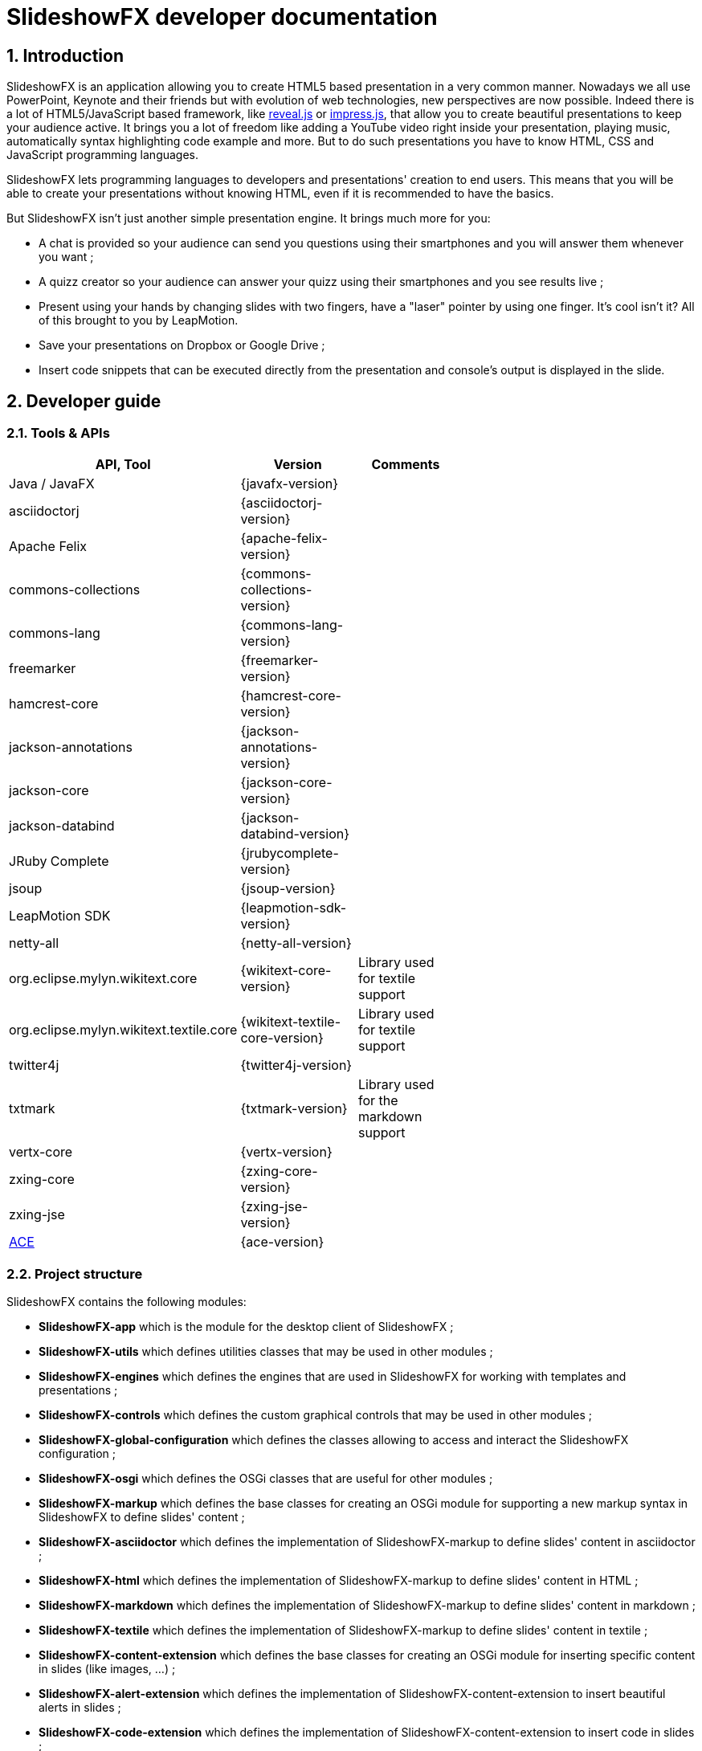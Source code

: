 = SlideshowFX developer documentation
:linkcss:
:numbered:

== Introduction

SlideshowFX is an application allowing you to create HTML5 based presentation in a very common manner. Nowadays we all use PowerPoint, Keynote and their friends but with evolution of web technologies, new perspectives are now possible. Indeed there is a lot of HTML5/JavaScript based framework, like http://lab.hakim.se/reveal-js/[reveal.js] or https://github.com/bartaz/impress.js/[impress.js], that allow you to create beautiful presentations to keep your audience active. It brings you a lot of freedom like adding a YouTube video right inside your presentation, playing music, automatically syntax highlighting code example and more. But to do such presentations you have to know HTML, CSS and JavaScript programming languages.

SlideshowFX lets programming languages to developers and presentations' creation to end users. This means that you will be able to create your presentations without knowing HTML, even if it is recommended to have the basics.

But SlideshowFX isn't just another simple presentation engine. It brings much more for you:

- A chat is provided so your audience can send you questions using their smartphones and you will answer them whenever you want ;
- A quizz creator so your audience can answer your quizz using their smartphones and you see results live ;
- Present using your hands by changing slides with two fingers, have a "laser" pointer by using one finger. It's cool isn't it? All of this brought to you by LeapMotion.
- Save your presentations on Dropbox or Google Drive ;
- Insert code snippets that can be executed directly from the presentation and console's output is displayed in the slide.

== Developer guide

=== Tools & APIs

[options=header, width="65"]
|===
| API, Tool | Version | Comments

| Java / JavaFX | {javafx-version} |

| asciidoctorj | {asciidoctorj-version} |

| Apache Felix | {apache-felix-version} |

| commons-collections | {commons-collections-version} |

| commons-lang | {commons-lang-version} |

| freemarker | {freemarker-version} |

| hamcrest-core | {hamcrest-core-version} |

| jackson-annotations | {jackson-annotations-version} |

| jackson-core | {jackson-core-version} |

| jackson-databind | {jackson-databind-version} |

| JRuby Complete | {jrubycomplete-version} |

| jsoup | {jsoup-version} |

| LeapMotion SDK | {leapmotion-sdk-version} |

| netty-all | {netty-all-version} |

| org.eclipse.mylyn.wikitext.core | {wikitext-core-version} | Library used for textile support

| org.eclipse.mylyn.wikitext.textile.core | {wikitext-textile-core-version} | Library used for textile support

| twitter4j | {twitter4j-version} |

| txtmark | {txtmark-version} | Library used for the markdown support

| vertx-core | {vertx-version} |

| zxing-core | {zxing-core-version} |

| zxing-jse | {zxing-jse-version} |

| http://ace.c9.io[ACE] | {ace-version} |

|===

=== Project structure

SlideshowFX contains the following modules:

- *SlideshowFX-app* which is the module for the desktop client of SlideshowFX ;
- *SlideshowFX-utils* which defines utilities classes that may be used in other modules ;
- *SlideshowFX-engines* which defines the engines that are used in SlideshowFX for working with templates and presentations ;
- *SlideshowFX-controls* which defines the custom graphical controls that may be used in other modules ;
- *SlideshowFX-global-configuration* which defines the classes allowing to access and interact the SlideshowFX configuration ;
- *SlideshowFX-osgi* which defines the OSGi classes that are useful for other modules ;
- *SlideshowFX-markup* which defines the base classes for creating an OSGi module for supporting a new markup syntax in SlideshowFX to define slides' content ;
- *SlideshowFX-asciidoctor* which defines the implementation of SlideshowFX-markup to define slides' content in asciidoctor ;
- *SlideshowFX-html* which defines the implementation of SlideshowFX-markup to define slides' content in HTML ;
- *SlideshowFX-markdown* which defines the implementation of SlideshowFX-markup to define slides' content in markdown ;
- *SlideshowFX-textile* which defines the implementation of SlideshowFX-markup to define slides' content in textile ;
- *SlideshowFX-content-extension* which defines the base classes for creating an OSGi module for inserting specific content in slides (like images, ...) ;
- *SlideshowFX-alert-extension* which defines the implementation of SlideshowFX-content-extension to insert beautiful alerts in slides ;
- *SlideshowFX-code-extension* which defines the implementation of SlideshowFX-content-extension to insert code in slides ;
- *SlideshowFX-image-extension* which defines the implementation of SlideshowFX-content-extension to insert images in slides ;
- *SlideshowFX-link-extension* which defines the implementation of SlideshowFX-content-extension to insert HTML links in slides ;
- *SlideshowFX-quote-extension* which defines the implementation of SlideshowFX-content-extension to insert quotes in slides ;
- *SlideshowFX-snippet-extension* which defines the implementation of SlideshowFX-content-extension to insert executable code snippet in slides ;
- *SlideshowFX-hosting-connector* which defines the base classes for creating an OSGi module for connecting to a file hosting service ;
- *SlideshowFX-dropbox-hosting-connector* which defines the implementation of SlideshowFX-hosting-connector to connect to Dropbox ;
- *SlideshowFX-drive-hosting-connector* which defines the implementation of SlideshowFX-hosting-connector to connect to Google Drive ;
- *SlideshowFX-snippet-executor* which defines the base classes for creating an OSGi module for executing code snippet in a presentation ;
- *SlideshowFX-golo-executor* which defines the base classes for creating an OSGi module for executing Golo code snippet in a presentation ;
- *SlideshowFX-java-executor* which defines the base classes for creating an OSGi module for executing Java code snippet in a presentation.

=== Gradle

SlideshowFX uses http://www.gradle.org/[gradle] as build system. The version used is {gradle-version}. +
The following plugins are currently used in the Gradle script:

- java
- asciidoctor

==== Tasks

In order to build SlideshowFX, some gradle tasks have been created:

- the `jar` task of the `SlideshowFX-app` project has been overridden in order to build the JavaFX native bundle ;
- `buildJavaFXBundle` which depends on the JAR task has been created in the `SlideshowFX-app` project. This task creates the JavaFX bundle ;
- `installMarkupPlugins` (in the root project) which copies the markup supported to the directory of plugins ;
- `installContentExtensionPlugins` (in the root project) which copies the content extensions to the directory of plugins ;
- `installHostingConnectorPlugins` (in the root project) which copies the hosting connectors to the directory of plugins ;
- `installSnippetExecutor` (in the root project) which copies the snippet executors to the directory of plugins ;
- `installSlideshowFX` (in the root project) which installs the markup, content extensions and hosting connectors in the directory of plugins and build the SlideshowFX native bundle.

=== Set up your environment

==== Environment variable

In order to build SlideshowFX, you will need to set *JAVA_HOME* to point to your JDK {jdk-version} installation and *GRADLE_HOME* to your gradle installation. Ensure both variables are present in the *PATH* environment variable.

==== Running SlideshowFX in your IDE

If you are contributing to SlideshowFX and developing some features, you probably use an IDE (http://www.jetbrains.com/idea/[IntelliJ IDEA], https://netbeans.org/[NetBeans], http://www.eclipse.org/[eclipse], ...). +
Because SlideshowFX uses LeapMotion, you have to set up a JVM argument which is 
[source]
-Djava.library.path=./lib/Leap/<platform>

Values for the platform are:

- *osx*
- *windows_x86*
- *windows_x64*
- *linux_x86*
- *linux_x64*

If you want SlideshowFX manage and look where LeapMotion native libraries are located, instead of defining the `-Djava.library.path` JVM argument you can define the two following:
[source]
-Ddynamic.java.library.path=true -Dproject.stage=development

By doing so, SlideshowFX will automatically be looking for the folder `./lib/Leap/<platform>`.

=== Templates

Each presentation done with SlideshowFX is based on a _template_.  +
A template is composed by three main parts:

- A _template configuration_ file which contains the configuration of the template. This file *must be* named *template-config.json* and is written using JSON ;
- A _template file_ which is the HTML page that will host all slides of the presentation ;
- _Slide's template files_ which are the template for each kind of slide the user can add in his presentation.

All of this content is archived in a file with the extension *.sfxt* (which stands for SlideshowFX template)

A typical template archive structure is the following:
[source]
----
/
|- [F] template-config.json
|- [F] template.html
|- [D] resources
|- [D] slides
|------|- [D] template
----

Where:

- *[F]* = file
- *[D]* = directory

==== Template configuration file

The template configuration must be at the root of the archive and will contain all the configuration the template will need to load. An example is show below:
[source]
----
{
  "template" : {
    "name": "My first template",
    "file" : "template.html",
    "js-object" : "sfx",
    "resources-directory" : "resources",

    "slides" : {
      "configuration" : {
        "slides-container" : "slideshowfx-slides-div",
        "slide-id-prefix" : "slide-",
        "template-directory" : "slides/template",
        "presentation-directory" : "slides/presentation",
        "thumbnail-directory" : "slides/presentation/thumbnails"
      },
      "slides-definition" : [
        {
          "id" : 1,
          "name" : "Title",
          "file" : "title.html",
          "dynamic-ids" : [
            "${slideIdPrefix}${slideNumber}",
            "${slideNumber}-title",
            "${slideNumber}-subtitle",
            "${slideNumber}-author",
            "${slideNumber}-twitter",
          ]
        },
        {
          "id" : 2,
          "name" : "Title and content",
          "file" : "title_content.html",
          "dynamic-ids" : [
            "${slideIdPrefix}${slideNumber}",
            "${slideNumber}-title",
            "${slideNumber}-text"
          ]
        },
        {
          "id" : 3,
          "name" : "Empty",
          "file" : "empty.html",
          "dynamic-ids" : [
            "${slideIdPrefix}${slideNumber}",
            "${dslideNumber}-content"
          ],
          "dynamic-attributes" : [
            {
              "attribute" : "data-x",
              "template-expression" : "slideDataX",
              "prompt-message" : "Enter X position of the slide:"
            },
            {
              "attribute" : "data-y",
              "template-expression" : "slideDataY",
              "prompt-message" : "Enter Y position of the slide:"
            }
          ]
        }
      ]
    }
  }
}
----

The complete configuration is wrapped into a *template* JSON object. This object is described as below:

* *name* : the name of the template
* *file* : the HTML file that is the template, which will host the slides
* *js-object* : is the name JavaScript object that will be used to callback to SlideshowFX
* *slides-container* : is the ID of the HTML markup that will contain the slides
* *resources-directory* : the folder that will contain the resources of the presentation, typically images file, sounds, etc
* *slides* : define the configuration of slides inside the presentation, as well as their template
** *configuration* : JSON object that will contain the configuration of the slides
*** *slide-id-prefix* : is a prefix that will be placed in the ID attribute of an HTML slide element, prefixing the slide number
*** *template-directory* : the directory that will contain the slide’s templates
*** *presentation-directory* : the directory that will contain the slides of the presentation, created by the user
*** *thumbnail-directory* : the directory that will contain the thumbnail of each slide created by the user
** *slides-definition* : a JSON array that will contain the definition of each slide template as a JSON object with the following structure:
*** *id* : the ID of the slide
*** *name* : the name of the slide that will be displayed in SlideshowFX in the lst of available slide’s type
*** *file* : the template file of the slide
*** *dynamic-ids* : a JSON array composed of JSON string that lists all the HTML IDs that can be generated when a slide is created in the presentation. It is mainly used for copying a slide inside the application
*** *dynamic-attributes* : a JSON array composed of JSON object describing the attributes that can be dynamically created when creating a slide by prompting its value to the user. Each object is structured as follow:
**** *attribute* : the name of the attribute
**** *template-expression* : the name of the template token. It is the Velocity token without the dollar sign.
**** *prompt-message* : the message displayed to the user asking the value of the attribute.

==== Template file

The template file is the file that will host all slides, include all JavaScript libraries, CSS files and so on. In order to work, you have to:

- insert the freemarker token *$\{sfxJavascriptResources\}* inside a *script* code block
- define an ID for the HTML element that will host all slides
- insert the following JavaScript function with the right implementation for changing slides using https://www.leapmotion.com/[LeapMotion]

[source,javascript]
----
function slideshowFXLeap(keyCode) {
  // Manage the LEFT and RIGHT key codes for changing slides
}
----

- insert the JavaScript function with the right implementation returning the current slide

[source,javascript]
----
function slideshowFXGetCurrentSlide() {
  // Return the current slide
}
----

==== Slide’s template file

The template of a slide will define what HTML element a slide is. In some frameworks it will be a *section* markup, in others a *div* and so on. In order to create a template, you will have to respect some pre-requisites:

- The slide markup must have its ID attribute set to *$\{slideIdPrefix\}$\{slideNumber}*
- Each element that is editable by the user must have an ID attribute composed of the slide number and a discriminator. An example of the title of the slide:
[source,html]
<h1 id="${slideNumber}-title"></h1>
- Each element that is editable by the user must have the *ondblclick* attribute set to *$\{sfxCallback\}*
- If dynamic attributes are needed, they can be defined like the following. Note that for this example, template-expression are *slideDataX* and *slideDataY*
[source,html]
<section ${slideDataX} ${slideDataY}></section>

==== Valid template engine tokens

The following template engine tokens are available for SlideshowFX:

* *$\{slideIdPrefix\}* indicates the prefix that will be placed before the slide number for each slide
* *$\{slideNumber\}* indicates the slide number generated by SlideshowFX
* *$\{sfxCallback\}* indicates the function that will call SlideshowFX from JavaScript
* *$\{sfxJavascriptResources\}* indicates the JavaScript resources SlideshowFX will insert in the presentation, like the one for inserting content, calling a quiz etc

=== Presentations

Presentations made with SlideshowFX are an archive with the *.sfx* extension. The archive contains:

- The whole template structure
- The *presentation.html* file which is the whole presentation
- The *presentation-config.json* which is the whole configuration of the presentation

==== Configuration file

The configuration of the presentation is wrapped into an JSON configuration file named *presentation-config.json*. Here is a configuration example:
[source]
----
{
  "presentation": {
    "custom-resources": [
        {
            "type": "<type>",
            "content": "<content encoded in Base64>"
        },
        {
           "type": "<type>",
           "content": "<content encoded in Base64>"
       }
    ],
    "slides": [
      {
        "template-id": 1,
        "id": "slide-1400836547234",
        "number": "1400836547234",
        "elements": [
          {
            "element-id": "1400836547234-author",
            "original-content-code": "HTML",
            "original-content": "<content encoded in Base64>",
            "html-content": "<content encoded in Base64>"
          },
          {
            "element-id": "1400836547234-twitter",
            "original-content-code": "HTML",
            "original-content": "<content encoded in Base64>",
            "html-content": "<content encoded in Base64>"
          },
          {
            "element-id": "1400836547234-title",
            "original-content-code": "HTML",
            "original-content": "<content encoded in Base64>",
            "html-content": "<content encoded in Base64>"
          },
          {
            "element-id": "1400836547234-subtitle",
            "original-content-code": "HTML",
            "original-content": "<content encoded in Base64>",
            "html-content": "<content encoded in Base64>"
          }
        ]
      },
      {
        "template-id": 2,
        "id": "slide-1400836587307",
        "number": "1400836587307",
        "elements": [
          {
            "element-id": "1400836587307-title",
            "original-content-code": "HTML",
            "original-content": "<content encoded in Base64>",
            "html-content": "<content encoded in Base64>"
          },
          {
            "element-id": "1400836587307-text",
            "original-content-code": "TEXTILE",
            "original-content": "<content encoded in Base64>",
            "html-content": "<content encoded in Base64>"
          }
        ]
      }
    ]
  }
}
----

The *presentation* JSON object is described below:

* *custom-resources* : the JSON that will contain a JSON object for each custom resource of the presentation
** *type* : the type of the resource. Possible values are *JAVASCRIPT_FILE*, *CSS_FILE*, *SCRIPT* and *CSS*
** *content* : the content of the resource enconded in Base64
* *slides* : the JSON array that will contain a JSON object for each slide of the presentation
** *template-id* : the ID of the Slide that serves as template
** *id* : the ID of the slide
** *number* : the slide number
** *elements* : the array containing a JSON object for each element defined in the slide
*** *element-id* : the ID of the slide element
*** *original-content-code* : the code of the markup syntax used
*** *original-content* : the orginal content of the element encoded in Base64. This syntax of the content must correspond to the content code
*** *html-content* : the original content converted in HTML encoded in Base64